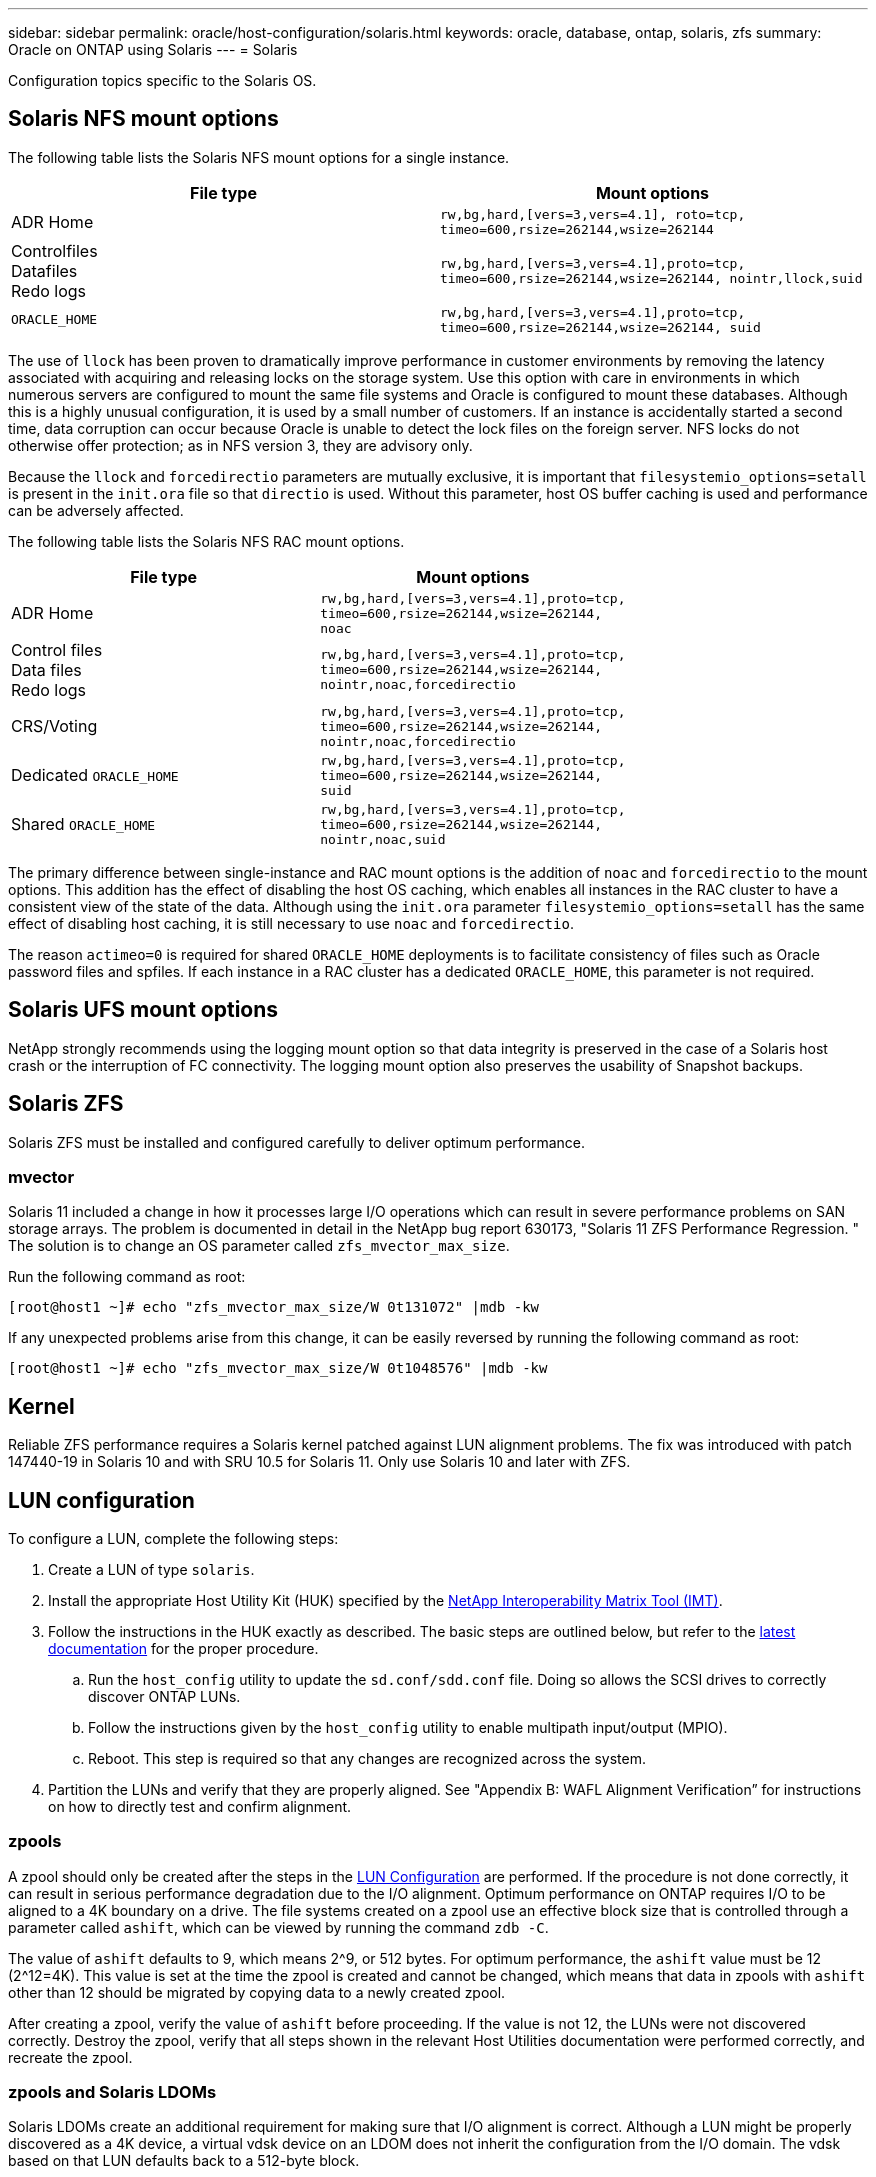 ---
sidebar: sidebar
permalink: oracle/host-configuration/solaris.html
keywords: oracle, database, ontap, solaris, zfs
summary: Oracle on ONTAP using Solaris
---
= Solaris

:hardbreaks:
:nofooter:
:icons: font
:linkattrs:
:imagesdir: ./../media/

[.lead]
Configuration topics specific to the Solaris OS.

== Solaris NFS mount options
The following table lists the Solaris NFS mount options for a single instance.

|===
.^|File type |Mount options

.^|ADR Home
.^|`rw,bg,hard,[vers=3,vers=4.1], roto=tcp, timeo=600,rsize=262144,wsize=262144`
.^|Controlfiles
Datafiles
Redo logs
.^|`rw,bg,hard,[vers=3,vers=4.1],proto=tcp, timeo=600,rsize=262144,wsize=262144, nointr,llock,suid`
.^|`ORACLE_HOME`
.^|`rw,bg,hard,[vers=3,vers=4.1],proto=tcp, timeo=600,rsize=262144,wsize=262144, suid`
|===

The use of `llock` has been proven to dramatically improve performance in customer environments by removing the latency associated with acquiring and releasing locks on the storage system. Use this option with care in environments in which numerous servers are configured to mount the same file systems and Oracle is configured to mount these databases. Although this is a highly unusual configuration, it is used by a small number of customers. If an instance is accidentally started a second time, data corruption can occur because Oracle is unable to detect the lock files on the foreign server. NFS locks do not otherwise offer protection; as in NFS version 3, they are advisory only.

Because the `llock` and `forcedirectio` parameters are mutually exclusive, it is important that `filesystemio_options=setall` is present in the `init.ora` file so that `directio` is used. Without this parameter, host OS buffer caching is used and performance can be adversely affected.

The following table lists the Solaris NFS RAC mount options.

|===
.^|File type |Mount options

.^|ADR Home
.^|`rw,bg,hard,[vers=3,vers=4.1],proto=tcp,
timeo=600,rsize=262144,wsize=262144,
noac`
.^|Control files
Data files
Redo logs
.^|`rw,bg,hard,[vers=3,vers=4.1],proto=tcp,
timeo=600,rsize=262144,wsize=262144,
nointr,noac,forcedirectio`
.^|CRS/Voting
.^|`rw,bg,hard,[vers=3,vers=4.1],proto=tcp,
timeo=600,rsize=262144,wsize=262144,
nointr,noac,forcedirectio`
.^|Dedicated `ORACLE_HOME`
.^|`rw,bg,hard,[vers=3,vers=4.1],proto=tcp,
timeo=600,rsize=262144,wsize=262144,
suid`
.^|Shared `ORACLE_HOME`
.^|`rw,bg,hard,[vers=3,vers=4.1],proto=tcp,
timeo=600,rsize=262144,wsize=262144,
nointr,noac,suid`
|===

The primary difference between single-instance and RAC mount options is the addition of `noac` and `forcedirectio` to the mount options. This addition has the effect of disabling the host OS caching, which enables all instances in the RAC cluster to have a consistent view of the state of the data. Although using the `init.ora` parameter `filesystemio_options=setall` has the same effect of disabling host caching, it is still necessary to use `noac` and `forcedirectio`.

The reason `actimeo=0` is required for shared `ORACLE_HOME` deployments is to facilitate consistency of files such as Oracle password files and spfiles. If each instance in a RAC cluster has a dedicated `ORACLE_HOME`, this parameter is not required.

== Solaris UFS mount options
NetApp strongly recommends using the logging mount option so that data integrity is preserved in the case of a Solaris host crash or the interruption of FC connectivity. The logging mount option also preserves the usability of Snapshot backups.

== Solaris ZFS
Solaris ZFS must be installed and configured carefully to deliver optimum performance.

=== mvector
Solaris 11 included a change in how it processes large I/O operations which can result in severe performance problems on SAN storage arrays. The problem is documented in detail in the NetApp bug report 630173, "Solaris 11 ZFS Performance Regression. " The solution is to change an OS parameter called `zfs_mvector_max_size`.

Run the following command as root:

....
[root@host1 ~]# echo "zfs_mvector_max_size/W 0t131072" |mdb -kw
....

If any unexpected problems arise from this change, it can be easily reversed by running the following command as root:

....
[root@host1 ~]# echo "zfs_mvector_max_size/W 0t1048576" |mdb -kw
....

== Kernel
Reliable ZFS performance requires a Solaris kernel patched against LUN alignment problems. The fix was introduced with patch 147440-19 in Solaris 10 and with SRU 10.5 for Solaris 11. Only use Solaris 10 and later with ZFS.

== LUN configuration
To configure a LUN, complete the following steps:

. Create a LUN of type `solaris`.
. Install the appropriate Host Utility Kit (HUK) specified by the link:https://imt.netapp.com/matrix/#search[NetApp Interoperability Matrix Tool (IMT)^].
. Follow the instructions in the HUK exactly as described. The basic steps are outlined below, but refer to the link:https://docs.netapp.com/us-en/ontap-sanhost/index.html[latest documentation^] for the proper procedure.
.. Run the `host_config` utility to update the `sd.conf/sdd.conf` file. Doing so allows the SCSI drives to correctly discover ONTAP LUNs.
.. Follow the instructions given by the `host_config` utility to enable multipath input/output (MPIO).
.. Reboot. This step is required so that any changes are recognized across the system.
. Partition the LUNs and verify that they are properly aligned. See "Appendix B: WAFL Alignment Verification” for instructions on how to directly test and confirm alignment.

=== zpools
A zpool should only be created after the steps in the link:solaris.html#lun-configuration[LUN Configuration] are performed. If the procedure is not done correctly, it can result in serious performance degradation due to the I/O alignment. Optimum performance on ONTAP requires I/O to be aligned to a 4K boundary on a drive. The file systems created on a zpool use an effective block size that is controlled through a parameter called `ashift`, which can be viewed by running the command `zdb -C`.

The value of `ashift` defaults to 9, which means 2^9, or 512 bytes. For optimum performance, the `ashift` value must be 12 (2^12=4K). This value is set at the time the zpool is created and cannot be changed, which means that data in zpools with `ashift` other than 12 should be migrated by copying data to a newly created zpool.

After creating a zpool, verify the value of `ashift` before proceeding. If the value is not 12, the LUNs were not discovered correctly. Destroy the zpool, verify that all steps shown in the relevant Host Utilities documentation were performed correctly, and recreate the zpool.

=== zpools and Solaris LDOMs
Solaris LDOMs create an additional requirement for making sure that I/O alignment is correct. Although a LUN might be properly discovered as a 4K device, a virtual vdsk device on an LDOM does not inherit the configuration from the I/O domain. The vdsk based on that LUN defaults back to a 512-byte block.

An additional configuration file is required. First, the individual LDOM's must be patched for Oracle bug 15824910 to enable the additional configuration options. This patch has been ported into all currently used versions of Solaris. Once the LDOM is patched, it is ready for configuration of the new properly aligned LUNs as follows:

. Identify the LUN or LUNs to be used in the new zpool. In this example, it is the c2d1 device.
+
....
[root@LDOM1 ~]# echo | format
Searching for disks...done
AVAILABLE DISK SELECTIONS:
  0. c2d0 <Unknown-Unknown-0001-100.00GB>
     /virtual-devices@100/channel-devices@200/disk@0
  1. c2d1 <SUN-ZFS Storage 7330-1.0 cyl 1623 alt 2 hd 254 sec 254>
     /virtual-devices@100/channel-devices@200/disk@1
....

. Retrieve the vdc instance of the devices to be used for a ZFS pool:
+
....
[root@LDOM1 ~]#  cat /etc/path_to_inst
#
# Caution! This file contains critical kernel state
#
"/fcoe" 0 "fcoe"
"/iscsi" 0 "iscsi"
"/pseudo" 0 "pseudo"
"/scsi_vhci" 0 "scsi_vhci"
"/options" 0 "options"
"/virtual-devices@100" 0 "vnex"
"/virtual-devices@100/channel-devices@200" 0 "cnex"
"/virtual-devices@100/channel-devices@200/disk@0" 0 "vdc"
"/virtual-devices@100/channel-devices@200/pciv-communication@0" 0 "vpci"
"/virtual-devices@100/channel-devices@200/network@0" 0 "vnet"
"/virtual-devices@100/channel-devices@200/network@1" 1 "vnet"
"/virtual-devices@100/channel-devices@200/network@2" 2 "vnet"
"/virtual-devices@100/channel-devices@200/network@3" 3 "vnet"
"/virtual-devices@100/channel-devices@200/disk@1" 1 "vdc" << We want this one
....

. Edit `/platform/sun4v/kernel/drv/vdc.conf`:
+
....
block-size-list="1:4096";
....
+
This means that device instance 1 is assigned a block size of 4096.
+
As an additional example, assume vdsk instances 1 through 6 need to be configured for a 4K block size and `/etc/path_to_inst` reads as follows:
+
....
"/virtual-devices@100/channel-devices@200/disk@1" 1 "vdc"
"/virtual-devices@100/channel-devices@200/disk@2" 2 "vdc"
"/virtual-devices@100/channel-devices@200/disk@3" 3 "vdc"
"/virtual-devices@100/channel-devices@200/disk@4" 4 "vdc"
"/virtual-devices@100/channel-devices@200/disk@5" 5 "vdc"
"/virtual-devices@100/channel-devices@200/disk@6" 6 "vdc"
....

. The final `vdc.conf` file should contain the following:
+
....
block-size-list="1:8192","2:8192","3:8192","4:8192","5:8192","6:8192";
....
+
|===
.^|Caution

.^|The LDOM must be rebooted after vdc.conf is configured and the vdsk is created. This step cannot be avoided. The block size change only takes effect after a reboot. Proceed with zpool configuration and ensure that ashift is properly set to 12 as described previously.
|===

=== ZFS Intent Log (ZIL)
Generally, there is no reason to locate the ZFS Intent Log (ZIL) on a different device. The log can share space with the main pool. The primary use of a separate ZIL is when using physical drives that lack the write caching features in modern storage arrays.

=== logbias
Set the `logbias` parameter on ZFS file systems hosting Oracle data.

....
zfs set logbias=throughput <filesystem>
....

Using this parameter reduces overall write levels. Under the defaults, written data is committed first to the ZIL and then to the main storage pool. This approach is appropriate for a configuration using a plain drive configuration, which includes an SSD-based ZIL device and spinning media for the main storage pool. This is because it allows a commit to occur in a single I/O transaction on the lowest latency media available.

When using a modern storage array that includes its own caching capability, this approach is not generally necessary. Under rare circumstances, it might be desirable to commit a write with a single transaction to the log, such as a workload that consists of highly concentrated, latency-sensitive random writes. There are consequences in the form of write amplification because the logged data is eventually written to the main storage pool, resulting in a doubling of the write activity.

=== Direct I/O
Many applications, including Oracle products, can bypass the host buffer cache by enabling direct I/O. This strategy does not work as expected with ZFS file systems. Although the host buffer cache is bypassed, ZFS itself continues to cache data. This action can result in misleading results when using tools such as fio or sio to perform performance tests because it is difficult to predict whether I/O is reaching the storage system or whether it is being cached locally within the OS. This action also makes it very difficult to use such synthetic tests to compare ZFS performance to other file systems. As a practical matter, there is little to no difference in file system performance under real user workloads.

=== Multiple zpools
Snapshot-based backups, restores, clones, and archiving of ZFS-based data must be performed at the level of the zpool and typically requires multiple zpools. A zpool is analogous to an LVM disk group and should be configured using the same rules. For example, a database is probably best laid out with the datafiles residing on `zpool1` and the archive logs, control files, and redo logs residing on `zpool2`. This approach permits a standard hot backup in which the database is placed in hot backup mode, followed by a snapshot of `zpool1`. The database is then removed from hot backup mode, the log archive is forced, and a snapshot of `zpool2` is created. A restore operation requires unmounting the zfs file systems and offlining the zpool in its entirety, following by a SnapRestore restore operation. The zpool can then be brought online again and the database recovered.

=== filesystemio_options
The Oracle parameter `filesystemio_options` works differently with ZFS. If `setall` or `directio` is used, write operations are synchronous and bypass the OS buffer cache, but reads are buffered by ZFS. This action causes difficulties in performance analysis because I/O is sometimes intercepted and serviced by the ZFS cache, making storage latency and total I/O less than it might appear to be.
